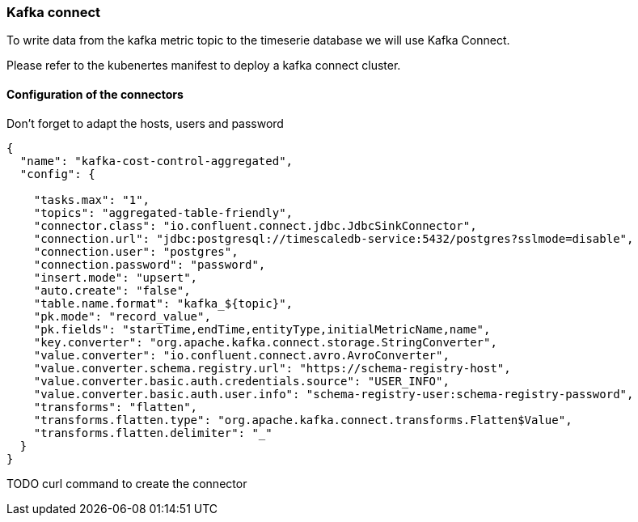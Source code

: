 === Kafka connect
To write data from the kafka metric topic to the timeserie database we will use Kafka Connect.

Please refer to the kubenertes manifest to deploy a kafka connect cluster.

==== Configuration of the connectors
Don't forget to adapt the hosts, users and password

```json
{
  "name": "kafka-cost-control-aggregated",
  "config": {

    "tasks.max": "1",
    "topics": "aggregated-table-friendly",
    "connector.class": "io.confluent.connect.jdbc.JdbcSinkConnector",
    "connection.url": "jdbc:postgresql://timescaledb-service:5432/postgres?sslmode=disable",
    "connection.user": "postgres",
    "connection.password": "password",
    "insert.mode": "upsert",
    "auto.create": "false",
    "table.name.format": "kafka_${topic}",
    "pk.mode": "record_value",
    "pk.fields": "startTime,endTime,entityType,initialMetricName,name",
    "key.converter": "org.apache.kafka.connect.storage.StringConverter",
    "value.converter": "io.confluent.connect.avro.AvroConverter",
    "value.converter.schema.registry.url": "https://schema-registry-host",
    "value.converter.basic.auth.credentials.source": "USER_INFO",
    "value.converter.basic.auth.user.info": "schema-registry-user:schema-registry-password",
    "transforms": "flatten",
    "transforms.flatten.type": "org.apache.kafka.connect.transforms.Flatten$Value",
    "transforms.flatten.delimiter": "_"
  }
}
```

TODO curl command to create the connector
